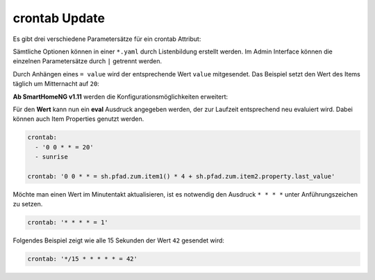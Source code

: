 .. index:: Standard-Attribute; crontab
.. index:: crontab

.. role:: bluesup

crontab :bluesup:`Update`
===========================

Es gibt drei verschiedene Parametersätze für ein crontab Attribut:

.. tabs::

    .. tab:: init
        Das Item wird zum Start von SmarthomeNG aktualisiert und triggert
        dadurch unter Umständen eine zugewiesene Logik:

        .. code-block:: yaml

          crontab: 'init'

        Hier kann auch zusätzlich ein Offset angegeben werden um den
        tatsächlichen Zeitpunkt zu verschieben:

        .. code-block:: yaml

          crontab: 'init+10'    # 10 Sekunden nach Start

    .. tab:: Zeitpunkte

        Das Item soll zu bestimmten Zeitpunkten aktualisiert werden.
        Die Schreibweise ist an Linux Crontab angelehnt, entspricht diesem aber nicht genau.
        Es gibt je nach Parameteranzahl 3 Varianten:

        * ``crontab: '<Minute> <Stunde> <Tag> <Wochentag>'``
        * ``crontab: '<Minute> <Stunde> <Tag> <Monat> <Wochentag>'``
        * ``crontab: '<Sekunde> <Minute> <Stunde> <Tag> <Monat> <Wochentag>'``

        Dabei sind je nach Variante folgende Werte zulässig:

        * Sekunde: ``0`` bis ``59``
        * Minute: ``0`` bis ``59``
        * Stunde: ``0`` bis ``23``
        * Tag: ``1`` bis ``31``
        * Monat: 1 bis 12  oder ``jan`` bis ``dec``
        * Wochentag ``0`` bis ``6``   oder ``mon``, ``tue``, ``wed``, ``thu``, ``fri``, ``sat``, ``sun``

        Alle Parameter müssen durch ein Leerzeichen getrennt sein und innerhalb eines Parameters
        darf kein zusätzliches Leerzeichen vorhanden sein, sonst kann der Parametersatz nicht ausgewertet werden.

        Im folgenden Beispiel wird jeden Tag um 23:59 ein Trigger erzeugt und der Wert 70 gesetzt.

        .. code-block:: yaml

            crontab: '59 23 * * = 70'

        Für jede dieser Zeiteinheiten (Minuten, Stunde, Tag, Wochentag) werden
        folgende Muster unterstützt (Beispiel jeweils ohne Anführungszeichen verwenden):

        * eine einzelne Zahl, z.B. ``8`` → immer zur/zum 8. Sekunde/Minute/Stunde/Tag/Wochentag
        * eine Liste von Zahlen, z.B. ``2,8,16`` → immer zur/zum 2., 8. und 16. Sekunde/Minute/Stunde/Tag/Monat/Wochentag
        * ein Wertebereich, z.B. ``1-5`` → immer zwischen dem/der 1. und 5. Sekunde/Minute/Stunde/Tag/Monat/Wochentag
        * einen Interval, z.B. ``*/4`` → immer alle 4 Sekunden/Minuten/Stunden/Tage/Wochentage
        * einen Stern, z.B. ``*`` → jede Sekunde/Minute/Stunde/Tag/Monat/Wochentag

    .. tab:: Zeitpunkte bezogen auf Aufgang von Sonne oder Mond 

        Nach dem Muster ``[H:M<](sunrise|sunset|moonrise|moonset)[+|-][offset][<H:M] (<day> <month> <weekday>)`` kann ein Triggerpunkt bezogen 
        auf Sonne oder Mond berechnet werden:

        * ``sunrise`` → immer zum Sonnenaufgang
        * ``sunset`` → immer zum Sonnenuntergang
        * ``sunrise`` und untere Begrenzung → ``06:00<sunrise`` zum Sonnenaufgang, frühestens um 6 Uhr
        * ``sunrise`` und obere Begrenzung →  ``sunrise<09:00`` zum Sonnenaufgang, spätestens um 6 Uhr
        * ``sunset``  und obere und untere Begrenzung → ``17:00<sunset<20:00`` zum Sonnenuntergang, frühestens um 17:00 und spätestens um 20:00 Uhr
        * ``sunrise`` und Minuten-Offset → ``sunrise+10m`` 10 Minuten nach Sonnenaufgang
        * ``sunset``  und Minuten-Offset → ``sunset-10m`` 10 Minuten vor Sonnenuntergang
        * ``sunset`` und Grad-Offset → ``sunset+6`` Sonnenuntergang wenn Sonne 6 Grad am Horizont erreicht

        Soll die erweiterte Variante mit Angabe von Tag, Monat und Wochentag genutzt werden, so müssen immer alle Parameter angegeben werden.
        Die Zusatzangaben müssen dann durch einen Leerschritt getrennt werden.
        Sofern Zusatzangaben vorhanden sind, werden sie UND verknüpft. Das folgende Beispiel würde einen Triggerzeitpunkt festlegen für den nächsten
        Sonnenuntergang der an einem 24. Dezember stattfindet und ein Sonntag ist. (das wäre am 24.Dezember 2023)

        .. code-block:: yaml

            crontab: 'sunset 24 12 sun'

        Das Item soll zu einem bestimmten Sonnenstand aktualisiert werden:

        .. code-block:: yaml

          crontab: 'sunrise-10m'
          crontab: 'sunset+6'
          crontab: 'sunset'


Sämtliche Optionen können in einer ``*.yaml`` durch Listenbildung erstellt werden. 
Im Admin Interface können die einzelnen Parametersätze durch ``|`` getrennt werden.

Durch Anhängen eines ``= value`` wird der entsprechende Wert ``value`` mitgesendet. 
Das Beispiel setzt den Wert des Items täglich um Mitternacht auf ``20``:

**Ab SmartHomeNG v1.11** werden die Konfigurationsmöglichkeiten erweitert:

Für den **Wert** kann nun ein **eval** Ausdruck angegeben werden, der zur Laufzeit entsprechend neu evaluiert wird.
Dabei können auch Item Properties genutzt werden.

.. code-block:: yaml

   crontab:
     - '0 0 * * = 20'
     - sunrise

   crontab: '0 0 * * = sh.pfad.zum.item1() * 4 + sh.pfad.zum.item2.property.last_value'


Möchte man einen Wert im Minutentakt aktualisieren, ist es notwendig den Ausdruck ``* * * *`` unter Anführungszeichen zu setzen.

.. code-block:: yaml

   crontab: '* * * * = 1'

Folgendes Beispiel zeigt wie alle 15 Sekunden der Wert ``42`` gesendet wird:

.. code-block:: yaml

   crontab: '*/15 * * * * * = 42'
  
